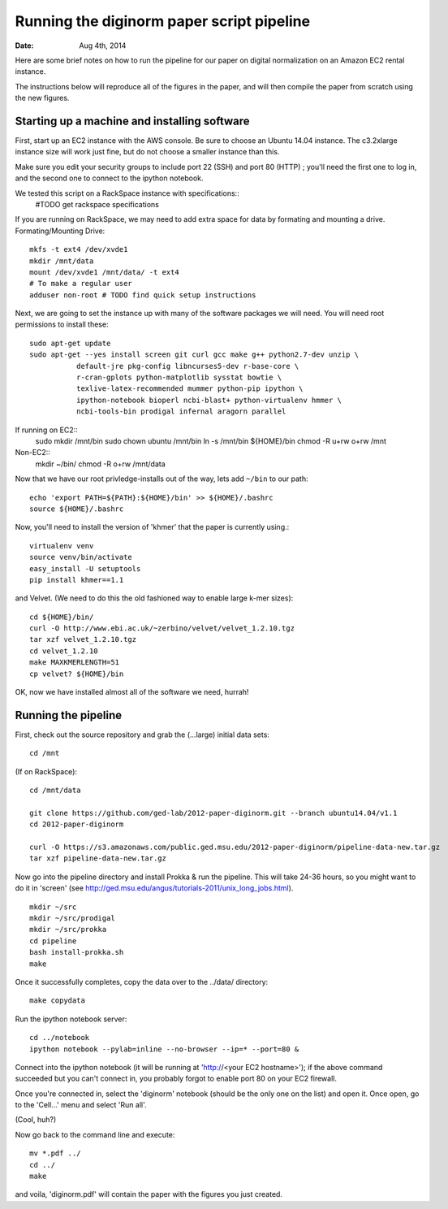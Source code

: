 ==========================================
Running the diginorm paper script pipeline
==========================================

:Date: Aug 4th, 2014

Here are some brief notes on how to run the pipeline for our paper on digital
normalization on an Amazon EC2 rental instance.

The instructions below will reproduce all of the figures in the paper,
and will then compile the paper from scratch using the new figures.


Starting up a machine and installing software
---------------------------------------------

First, start up an EC2 instance with the AWS console. Be sure to choose an
Ubuntu 14.04 instance. The c3.2xlarge instance size will work just fine, but
do not choose a smaller instance than this.

Make sure you edit your security groups to include port 22 (SSH) and port 
80 (HTTP) ; you'll need the first one to log in, and the second one to 
connect to the ipython notebook.

We tested this script on a RackSpace instance with specifications::
  #TODO get rackspace specifications
If you are running on RackSpace, we may need to add extra space for data by formating and mounting a drive.
Formating/Mounting Drive::
  mkfs -t ext4 /dev/xvde1
  mkdir /mnt/data
  mount /dev/xvde1 /mnt/data/ -t ext4
  # To make a regular user 
  adduser non-root # TODO find quick setup instructions

Next, we are going to set the instance up with many of the software 
packages we will need. You will need root permissions to install these::

 sudo apt-get update
 sudo apt-get --yes install screen git curl gcc make g++ python2.7-dev unzip \
            default-jre pkg-config libncurses5-dev r-base-core \
            r-cran-gplots python-matplotlib sysstat bowtie \
            texlive-latex-recommended mummer python-pip ipython \
            ipython-notebook bioperl ncbi-blast+ python-virtualenv hmmer \
            ncbi-tools-bin prodigal infernal aragorn parallel

If running on EC2::
 sudo  mkdir /mnt/bin
 sudo chown ubuntu /mnt/bin
 ln -s /mnt/bin ${HOME}/bin
 chmod -R u+rw o+rw /mnt

Non-EC2::
  mkdir ~/bin/
  chmod -R o+rw /mnt/data


Now that we have our root privledge-installs out of the way, lets add 
``~/bin`` to our path::

 echo 'export PATH=${PATH}:${HOME}/bin' >> ${HOME}/.bashrc
 source ${HOME}/.bashrc

Now, you'll need to install the version of 'khmer' that the
paper is currently using.::
 
 virtualenv venv
 source venv/bin/activate
 easy_install -U setuptools
 pip install khmer==1.1

and Velvet. (We need to do this the old fashioned way to enable large k-mer
sizes)::

 cd ${HOME}/bin/
 curl -O http://www.ebi.ac.uk/~zerbino/velvet/velvet_1.2.10.tgz
 tar xzf velvet_1.2.10.tgz
 cd velvet_1.2.10
 make MAXKMERLENGTH=51
 cp velvet? ${HOME}/bin

OK, now we have installed almost all of the software we need, hurrah!

Running the pipeline
--------------------

First, check out the source repository and grab the (...large) initial data
sets::


 cd /mnt

(If on RackSpace)::

 cd /mnt/data

 git clone https://github.com/ged-lab/2012-paper-diginorm.git --branch ubuntu14.04/v1.1
 cd 2012-paper-diginorm

 curl -O https://s3.amazonaws.com/public.ged.msu.edu/2012-paper-diginorm/pipeline-data-new.tar.gz 
 tar xzf pipeline-data-new.tar.gz

Now go into the pipeline directory and install Prokka & run the pipeline.  This
will take 24-36 hours, so you might want to do it in 'screen' (see
http://ged.msu.edu/angus/tutorials-2011/unix_long_jobs.html). ::

  
 mkdir ~/src
 mkdir ~/src/prodigal
 mkdir ~/src/prokka
 cd pipeline
 bash install-prokka.sh
 make 

Once it successfully completes, copy the data over to the ../data/ directory::

 make copydata

Run the ipython notebook server::

 cd ../notebook
 ipython notebook --pylab=inline --no-browser --ip=* --port=80 &

Connect into the ipython notebook (it will be running at 'http://<your EC2 hostname>'); if the above command succeeded but you can't connect in, you probably forgot to enable port 80 on your EC2 firewall.

Once you're connected in, select the 'diginorm' notebook (should be the
only one on the list) and open it.  Once open, go to the 'Cell...' menu
and select 'Run all'.

(Cool, huh?)

Now go back to the command line and execute::

 mv *.pdf ../
 cd ../
 make

and voila, 'diginorm.pdf' will contain the paper with the figures you just
created.
